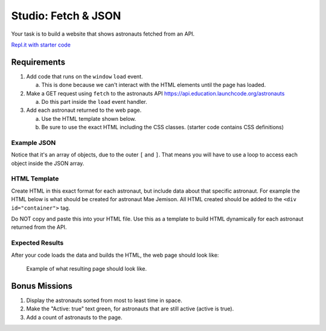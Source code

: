 Studio: Fetch & JSON
====================

Your task is to build a website that shows astronauts fetched from an API.

`Repl.it with starter code <https://repl.it/@launchcode/Studio-Starter-Fetch-and-JSON>`_

Requirements
------------

1. Add code that runs on the ``window`` ``load`` event.

   a. This is done because we can't interact with the HTML elements until the page has loaded.

2. Make a GET request using ``fetch`` to the astronauts API `https://api.education.launchcode.org/astronauts <https://api.education.launchcode.org/astronauts>`_

   a. Do this part inside the ``load`` event handler.

3. Add each astronaut returned to the web page.

   a. Use the HTML template shown below.
   b. Be sure to use the exact HTML including the CSS classes. (starter code contains CSS definitions)


Example JSON
^^^^^^^^^^^^
Notice that it's an array of objects, due to the outer ``[`` and ``]``. That means you will have to
use a loop to access each object inside the JSON array.

.. sourcecode:: js
   :linenos:

   [
      {
         "id": 1,
         "active": false,
         "firstName": "Mae",
         "lastName": "Jemison",
         "skills": [
               "Physician", "Chemical Engineer"
         ],
         "hoursInSpace": 190,
         "picture": "mae-jemison.jpg"
      },
      {
         "id": 2,
         "active": false,
         "firstName": "Frederick",
         "lastName": "Gregory",
         "skills": [
               "Information Systems", "Shuttle Pilot", "Fighter Pilot", "Helicopter Pilot", "Colonel USAF"
         ],
         "hoursInSpace": 455,
         "picture": "frederick-gregory.jpg"
      },
      {
         "id": 3,
         "active": false,
         "firstName": "Ellen",
         "lastName": "Ochoa",
         "skills": [
               "Physics", "Electrical Engineer"
         ],
         "hoursInSpace": 979,
         "picture": "ellen-ochoa.jpg"
      },
      {
         "id": 4,
         "active": false,
         "firstName": "Guion",
         "lastName": "Bluford",
         "skills": [
               "Aerospace Engineer", "Philosophy", "Physics", "Colonel USAF",
               "Fighter Pilot"
         ],
         "hoursInSpace": 686,
         "picture": "guion-bluford.jpg"
      },
      {
         "id": 5,
         "active": false,
         "firstName": "Sally",
         "lastName": "Ride",
         "skills": [
               "Physicist", "Astrophysics"
         ],
         "hoursInSpace": 343,
         "picture": "sally-ride.jpg"
      },
      {
         "id": 6,
         "active": true,
         "firstName": "Kjell",
         "lastName": "Lindgren",
         "skills": [
               "Physician", "Surgeon", "Emergency Medicine"
         ],
         "hoursInSpace": 15,
         "picture": "kjell-lindgren.jpg"
      },
      {
         "id": 7,
         "active": true,
         "firstName": "Jeanette",
         "lastName": "Epps",
         "skills": [
               "Physicist", "Philosophy", "Aerospace Engineer"
         ],
         "hoursInSpace": 0,
         "picture": "jeanette-epps.jpg"
      }
   ]


HTML Template
^^^^^^^^^^^^^
Create HTML in this exact format for each astronaut, but include data about
that specific astronaut. For example the HTML below is what should be created
for astronaut Mae Jemison. All HTML created should be added to the
``<div id="container">`` tag.

Do NOT copy and paste this into your HTML file. Use this as a template to
build HTML dynamically for each astronaut returned from the API.

.. sourcecode:: html
   :linenos:

   <div class="astronaut">
      <div class="bio">
         <h3>Mae Jemison</h3>
         <ul>
            <li>Hours in space: 190</li>
            <li>Active: false</li>
            <li>Skills: Physician, Chemical Engineer</li>
         </ul>
      </div>
      <img class="avatar" src="images/mae-jemison.jpg">
   </div>


Expected Results
^^^^^^^^^^^^^^^^
After your code loads the data and builds the HTML, the web page should look
like:

.. figure:: figures/studio-example-page.png
       :alt: Screen shot showing what result of studio should look like.

       Example of what resulting page should look like.


Bonus Missions
--------------
#. Display the astronauts sorted from most to least time in space.
#. Make the "Active: true" text green, for astronauts that are still active
   (active is true).
#. Add a count of astronauts to the page.
